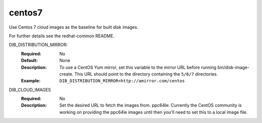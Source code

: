 =======
centos7
=======
Use Centos 7 cloud images as the baseline for built disk images.

For further details see the redhat-common README.

DIB_DISTRIBUTION_MIRROR:
   :Required: No
   :Default: None
   :Description: To use a CentOS Yum mirror, set this variable to the mirror URL
                 before running bin/disk-image-create. This URL should point to
                 the directory containing the ``5/6/7`` directories.
   :Example: ``DIB_DISTRIBUTION_MIRROR=http://amirror.com/centos``

DIB_CLOUD_IMAGES
  :Required: No
  :Description: Set the desired URL to fetch the images from.  ppc64le:
                Currently the CentOS community is working on providing the
                ppc64le images until then you'll need to set this to a local
                image file.
